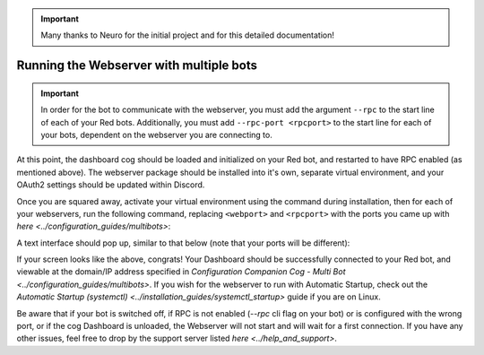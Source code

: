 .. important::

    Many thanks to Neuro for the initial project and for this detailed documentation!

Running the Webserver with multiple bots
========================================

.. important::

    In order for the bot to communicate with the webserver, you must add the argument ``--rpc`` to the start line of each of your Red bots. Additionally, you must add ``--rpc-port <rpcport>`` to the start line for each of your bots, dependent on the webserver you are connecting to.

At this point, the dashboard cog should be loaded and initialized on your Red bot, and restarted to have RPC enabled (as mentioned above).
The webserver package should be installed into it's own, separate virtual environment, and your OAuth2 settings should be updated within Discord.

Once you are squared away, activate your virtual environment using the command during installation, then for each of your webservers, run the following command, replacing ``<webport>`` and ``<rpcport>`` with the ports you came up with `here <../configuration_guides/multibots>`:

.. prompt:: bash

   reddash --port <webport> --rpc-port <rpcport>

A text interface should pop up, similar to that below (note that your ports will be different):

.. image:: ../.resources/launched_interface.png

If your screen looks like the above, congrats! Your Dashboard should be successfully connected to your Red bot, and viewable at the domain/IP address specified in `Configuration Companion Cog - Multi Bot <../configuration_guides/multibots>`. If you wish for the webserver to run with Automatic Startup, check out the `Automatic Startup (systemctl) <../installation_guides/systemctl_startup>` guide if you are on Linux.

Be aware that if your bot is switched off, if RPC is not enabled (`--rpc` cli flag on your bot) or is configured with the wrong port, or if the cog Dashboard is unloaded, the Webserver will not start and will wait for a first connection. If you have any other issues, feel free to drop by the support server listed `here <../help_and_support>`.